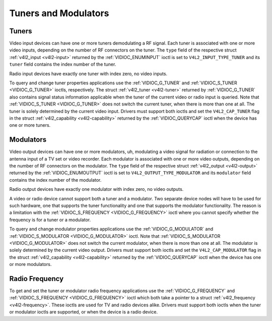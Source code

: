 .. -*- coding: utf-8; mode: rst -*-

.. _tuner:

*********************
Tuners and Modulators
*********************


Tuners
======

Video input devices can have one or more tuners demodulating a RF
signal. Each tuner is associated with one or more video inputs,
depending on the number of RF connectors on the tuner. The ``type``
field of the respective struct :ref:`v4l2_input <v4l2-input>`
returned by the :ref:`VIDIOC_ENUMINPUT` ioctl is
set to ``V4L2_INPUT_TYPE_TUNER`` and its ``tuner`` field contains the
index number of the tuner.

Radio input devices have exactly one tuner with index zero, no video
inputs.

To query and change tuner properties applications use the
:ref:`VIDIOC_G_TUNER` and
:ref:`VIDIOC_S_TUNER <VIDIOC_G_TUNER>` ioctls, respectively. The
struct :ref:`v4l2_tuner <v4l2-tuner>` returned by :ref:`VIDIOC_G_TUNER`
also contains signal status information applicable when the tuner of the
current video or radio input is queried. Note that :ref:`VIDIOC_S_TUNER <VIDIOC_G_TUNER>`
does not switch the current tuner, when there is more than one at all.
The tuner is solely determined by the current video input. Drivers must
support both ioctls and set the ``V4L2_CAP_TUNER`` flag in the struct
:ref:`v4l2_capability <v4l2-capability>` returned by the
:ref:`VIDIOC_QUERYCAP` ioctl when the device has
one or more tuners.


Modulators
==========

Video output devices can have one or more modulators, uh, modulating a
video signal for radiation or connection to the antenna input of a TV
set or video recorder. Each modulator is associated with one or more
video outputs, depending on the number of RF connectors on the
modulator. The ``type`` field of the respective struct
:ref:`v4l2_output <v4l2-output>` returned by the
:ref:`VIDIOC_ENUMOUTPUT` ioctl is set to
``V4L2_OUTPUT_TYPE_MODULATOR`` and its ``modulator`` field contains the
index number of the modulator.

Radio output devices have exactly one modulator with index zero, no
video outputs.

A video or radio device cannot support both a tuner and a modulator. Two
separate device nodes will have to be used for such hardware, one that
supports the tuner functionality and one that supports the modulator
functionality. The reason is a limitation with the
:ref:`VIDIOC_S_FREQUENCY <VIDIOC_G_FREQUENCY>` ioctl where you
cannot specify whether the frequency is for a tuner or a modulator.

To query and change modulator properties applications use the
:ref:`VIDIOC_G_MODULATOR` and
:ref:`VIDIOC_S_MODULATOR <VIDIOC_G_MODULATOR>` ioctl. Note that
:ref:`VIDIOC_S_MODULATOR <VIDIOC_G_MODULATOR>` does not switch the current modulator, when there
is more than one at all. The modulator is solely determined by the
current video output. Drivers must support both ioctls and set the
``V4L2_CAP_MODULATOR`` flag in the struct
:ref:`v4l2_capability <v4l2-capability>` returned by the
:ref:`VIDIOC_QUERYCAP` ioctl when the device has
one or more modulators.


Radio Frequency
===============

To get and set the tuner or modulator radio frequency applications use
the :ref:`VIDIOC_G_FREQUENCY` and
:ref:`VIDIOC_S_FREQUENCY <VIDIOC_G_FREQUENCY>` ioctl which both take
a pointer to a struct :ref:`v4l2_frequency <v4l2-frequency>`. These
ioctls are used for TV and radio devices alike. Drivers must support
both ioctls when the tuner or modulator ioctls are supported, or when
the device is a radio device.


.. ------------------------------------------------------------------------------
.. This file was automatically converted from DocBook-XML with the dbxml
.. library (https://github.com/return42/sphkerneldoc). The origin XML comes
.. from the linux kernel, refer to:
..
.. * https://github.com/torvalds/linux/tree/master/Documentation/DocBook
.. ------------------------------------------------------------------------------
